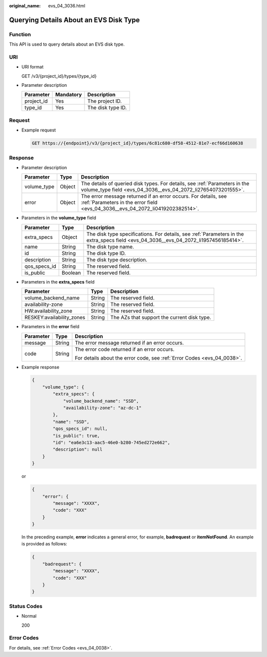 :original_name: evs_04_3036.html

.. _evs_04_3036:

Querying Details About an EVS Disk Type
=======================================

Function
--------

This API is used to query details about an EVS disk type.

URI
---

-  URI format

   GET /v3/{project_id}/types/{type_id}

-  Parameter description

   ========== ========= =================
   Parameter  Mandatory Description
   ========== ========= =================
   project_id Yes       The project ID.
   type_id    Yes       The disk type ID.
   ========== ========= =================

Request
-------

-  Example request

   .. code-block:: text

      GET https://{endpoint}/v3/{project_id}/types/6c81c680-df58-4512-81e7-ecf66d160638

Response
--------

-  Parameter description

   +-------------+--------+--------------------------------------------------------------------------------------------------------------------------------------------------+
   | Parameter   | Type   | Description                                                                                                                                      |
   +=============+========+==================================================================================================================================================+
   | volume_type | Object | The details of queried disk types. For details, see :ref:`Parameters in the volume_type field <evs_04_3036__evs_04_2072_li27654073201555>`.      |
   +-------------+--------+--------------------------------------------------------------------------------------------------------------------------------------------------+
   | error       | Object | The error message returned if an error occurs. For details, see :ref:`Parameters in the error field <evs_04_3036__evs_04_2072_li0419202382514>`. |
   +-------------+--------+--------------------------------------------------------------------------------------------------------------------------------------------------+

-  .. _evs_04_3036__evs_04_2072_li27654073201555:

   Parameters in the **volume_type** field

   +--------------+---------+---------------------------------------------------------------------------------------------------------------------------------------+
   | Parameter    | Type    | Description                                                                                                                           |
   +==============+=========+=======================================================================================================================================+
   | extra_specs  | Object  | The disk type specifications. For details, see :ref:`Parameters in the extra_specs field <evs_04_3036__evs_04_2072_li1957456185414>`. |
   +--------------+---------+---------------------------------------------------------------------------------------------------------------------------------------+
   | name         | String  | The disk type name.                                                                                                                   |
   +--------------+---------+---------------------------------------------------------------------------------------------------------------------------------------+
   | id           | String  | The disk type ID.                                                                                                                     |
   +--------------+---------+---------------------------------------------------------------------------------------------------------------------------------------+
   | description  | String  | The disk type description.                                                                                                            |
   +--------------+---------+---------------------------------------------------------------------------------------------------------------------------------------+
   | qos_specs_id | String  | The reserved field.                                                                                                                   |
   +--------------+---------+---------------------------------------------------------------------------------------------------------------------------------------+
   | is_public    | Boolean | The reserved field.                                                                                                                   |
   +--------------+---------+---------------------------------------------------------------------------------------------------------------------------------------+

-  .. _evs_04_3036__evs_04_2072_li1957456185414:

   Parameters in the **extra_specs** field

   +---------------------------+--------+---------------------------------------------+
   | Parameter                 | Type   | Description                                 |
   +===========================+========+=============================================+
   | volume_backend_name       | String | The reserved field.                         |
   +---------------------------+--------+---------------------------------------------+
   | availability-zone         | String | The reserved field.                         |
   +---------------------------+--------+---------------------------------------------+
   | HW:availability_zone      | String | The reserved field.                         |
   +---------------------------+--------+---------------------------------------------+
   | RESKEY:availability_zones | String | The AZs that support the current disk type. |
   +---------------------------+--------+---------------------------------------------+

-  .. _evs_04_3036__evs_04_2072_li0419202382514:

   Parameters in the **error** field

   +-----------------------+-----------------------+-------------------------------------------------------------------------+
   | Parameter             | Type                  | Description                                                             |
   +=======================+=======================+=========================================================================+
   | message               | String                | The error message returned if an error occurs.                          |
   +-----------------------+-----------------------+-------------------------------------------------------------------------+
   | code                  | String                | The error code returned if an error occurs.                             |
   |                       |                       |                                                                         |
   |                       |                       | For details about the error code, see :ref:`Error Codes <evs_04_0038>`. |
   +-----------------------+-----------------------+-------------------------------------------------------------------------+

-  Example response

   .. code-block::

      {
          "volume_type": {
              "extra_specs": {
                  "volume_backend_name": "SSD",
                  "availability-zone": "az-dc-1"
              },
              "name": "SSD",
              "qos_specs_id": null,
              "is_public": true,
              "id": "ea6e3c13-aac5-46e0-b280-745ed272e662",
              "description": null
          }
      }

   or

   .. code-block::

      {
          "error": {
              "message": "XXXX",
              "code": "XXX"
          }
      }

   In the preceding example, **error** indicates a general error, for example, **badrequest** or **itemNotFound**. An example is provided as follows:

   .. code-block::

      {
          "badrequest": {
              "message": "XXXX",
              "code": "XXX"
          }
      }

Status Codes
------------

-  Normal

   200

Error Codes
-----------

For details, see :ref:`Error Codes <evs_04_0038>`.
